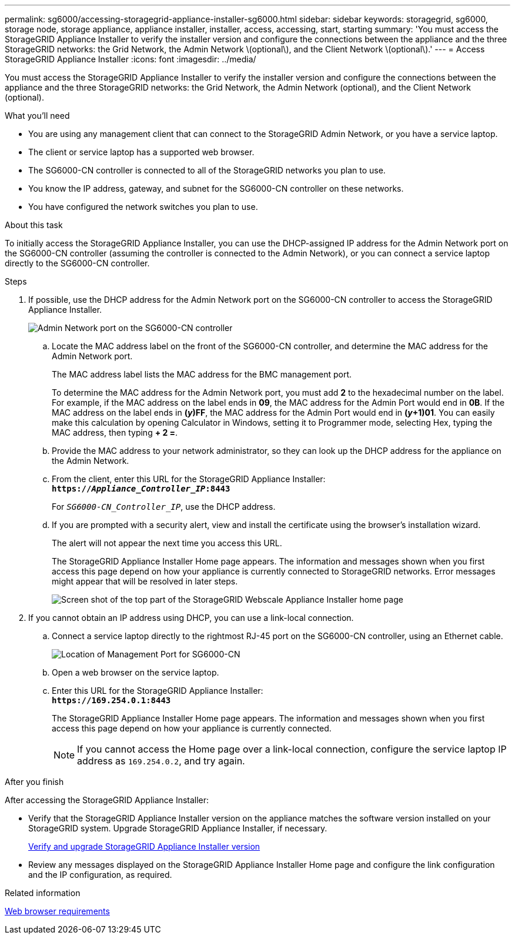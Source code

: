 ---
permalink: sg6000/accessing-storagegrid-appliance-installer-sg6000.html
sidebar: sidebar
keywords: storagegrid, sg6000, storage node, storage appliance, appliance installer, installer, access, accessing, start, starting
summary: 'You must access the StorageGRID Appliance Installer to verify the installer version and configure the connections between the appliance and the three StorageGRID networks: the Grid Network, the Admin Network \(optional\), and the Client Network \(optional\).'
---
= Access StorageGRID Appliance Installer
:icons: font
:imagesdir: ../media/

[.lead]
You must access the StorageGRID Appliance Installer to verify the installer version and configure the connections between the appliance and the three StorageGRID networks: the Grid Network, the Admin Network (optional), and the Client Network (optional).

.What you'll need

* You are using any management client that can connect to the StorageGRID Admin Network, or you have a service laptop.
* The client or service laptop has a supported web browser.
* The SG6000-CN controller is connected to all of the StorageGRID networks you plan to use.
* You know the IP address, gateway, and subnet for the SG6000-CN controller on these networks.
* You have configured the network switches you plan to use.

.About this task

To initially access the StorageGRID Appliance Installer, you can use the DHCP-assigned IP address for the Admin Network port on the SG6000-CN controller (assuming the controller is connected to the Admin Network), or you can connect a service laptop directly to the SG6000-CN controller.

.Steps

. If possible, use the DHCP address for the Admin Network port on the SG6000-CN controller to access the StorageGRID Appliance Installer.
+
image::../media/sg6000_cn_admin_network_port.gif[Admin Network port on the SG6000-CN controller]

 .. Locate the MAC address label on the front of the SG6000-CN controller, and determine the MAC address for the Admin Network port.
+
The MAC address label lists the MAC address for the BMC management port.
+
To determine the MAC address for the Admin Network port, you must add *2* to the hexadecimal number on the label. For example, if the MAC address on the label ends in *09*, the MAC address for the Admin Port would end in *0B*. If the MAC address on the label ends in *(_y_)FF*, the MAC address for the Admin Port would end in *(_y_+1)01*. You can easily make this calculation by opening Calculator in Windows, setting it to Programmer mode, selecting Hex, typing the MAC address, then typing *+ 2 =*.

 .. Provide the MAC address to your network administrator, so they can look up the DHCP address for the appliance on the Admin Network.
 .. From the client, enter this URL for the StorageGRID Appliance Installer: +
`*https://_Appliance_Controller_IP_:8443*`
+
For `_SG6000-CN_Controller_IP_`, use the DHCP address.

 .. If you are prompted with a security alert, view and install the certificate using the browser's installation wizard.
+
The alert will not appear the next time you access this URL.
+
The StorageGRID Appliance Installer Home page appears. The information and messages shown when you first access this page depend on how your appliance is currently connected to StorageGRID networks. Error messages might appear that will be resolved in later steps.
+
image::../media/appliance_installer_home_5700_5600.png[Screen shot of the top part of the StorageGRID Webscale Appliance Installer home page]

. If you cannot obtain an IP address using DHCP, you can use a link-local connection.
 .. Connect a service laptop directly to the rightmost RJ-45 port on the SG6000-CN controller, using an Ethernet cable.
+
image::../media/sg6000_cn_link_local_port.gif[Location of Management Port for SG6000-CN]

 .. Open a web browser on the service laptop.
 .. Enter this URL for the StorageGRID Appliance Installer: +
`*\https://169.254.0.1:8443*`
+
The StorageGRID Appliance Installer Home page appears. The information and messages shown when you first access this page depend on how your appliance is currently connected.
+
NOTE: If you cannot access the Home page over a link-local connection, configure the service laptop IP address as `169.254.0.2`, and try again.

.After you finish

After accessing the StorageGRID Appliance Installer:

* Verify that the StorageGRID Appliance Installer version on the appliance matches the software version installed on your StorageGRID system. Upgrade StorageGRID Appliance Installer, if necessary.
+
xref:verifying-and-upgrading-storagegrid-appliance-installer-version.adoc[Verify and upgrade StorageGRID Appliance Installer version]

* Review any messages displayed on the StorageGRID Appliance Installer Home page and configure the link configuration and the IP configuration, as required.

.Related information

xref:../admin/web-browser-requirements.adoc[Web browser requirements]
